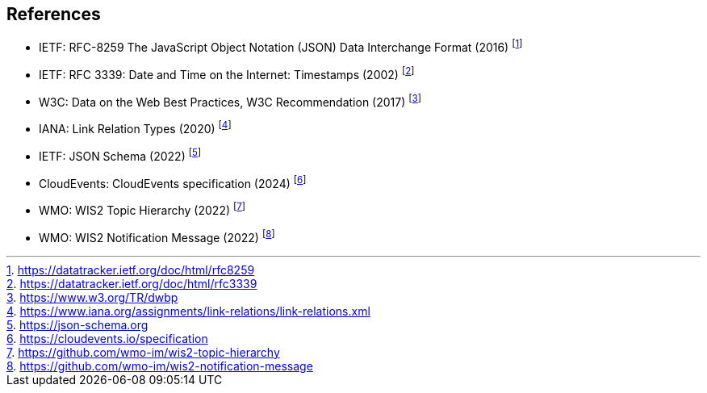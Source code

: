 == References

* [[rfc8259]] IETF: RFC-8259 The JavaScript Object Notation (JSON) Data Interchange Format (2016) footnote:[https://datatracker.ietf.org/doc/html/rfc8259]
* [[rfc3339]] IETF: RFC 3339: Date and Time on the Internet: Timestamps (2002) footnote:[https://datatracker.ietf.org/doc/html/rfc3339]
* W3C: Data on the Web Best Practices, W3C Recommendation (2017) footnote:[https://www.w3.org/TR/dwbp]
* IANA: Link Relation Types (2020) footnote:[https://www.iana.org/assignments/link-relations/link-relations.xml]
* [[json-schema]] IETF: JSON Schema (2022) footnote:[https://json-schema.org]
* [[cloud-events]] CloudEvents: CloudEvents specification (2024) footnote:[https://cloudevents.io/specification]
* [[wis2-topic-hierarchy]] WMO: WIS2 Topic Hierarchy (2022) footnote:[https://github.com/wmo-im/wis2-topic-hierarchy]
* [[wis2-notification-message]] WMO: WIS2 Notification Message (2022) footnote:[https://github.com/wmo-im/wis2-notification-message]
